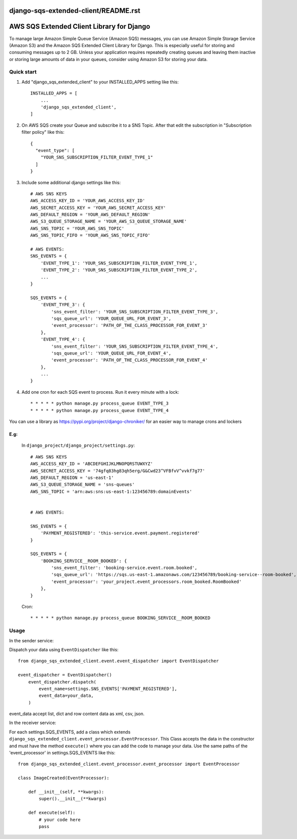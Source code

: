 django-sqs-extended-client/README.rst
=====================================
AWS SQS Extended Client Library for Django
==========================================

To manage large Amazon Simple Queue Service (Amazon SQS) messages,
you can use Amazon Simple Storage Service (Amazon S3) and the Amazon SQS Extended Client Library for Django.
This is especially useful for storing and consuming messages up to 2 GB.
Unless your application requires repeatedly creating queues and leaving them inactive or storing large amounts of data in your queues, consider using Amazon S3 for storing your data.


Quick start
-----------

1. Add "django_sqs_extended_client" to your INSTALLED_APPS setting like this::

    INSTALLED_APPS = [
        ...
        'django_sqs_extended_client',
    ]

2. On AWS SQS create your Queue and subscribe it to a SNS Topic. After that edit the subscription in "Subscription filter policy" like this::

    {
      "event_type": [
        "YOUR_SNS_SUBSCRIPTION_FILTER_EVENT_TYPE_1"
      ]
    }

3. Include some additional django settings like this::

    # AWS SNS KEYS
    AWS_ACCESS_KEY_ID = 'YOUR_AWS_ACCESS_KEY_ID'
    AWS_SECRET_ACCESS_KEY = 'YOUR_AWS_SECRET_ACCESS_KEY'
    AWS_DEFAULT_REGION = 'YOUR_AWS_DEFAULT_REGION'
    AWS_S3_QUEUE_STORAGE_NAME = 'YOUR_AWS_S3_QUEUE_STORAGE_NAME'
    AWS_SNS_TOPIC = 'YOUR_AWS_SNS_TOPIC'
    AWS_SNS_TOPIC_FIFO = 'YOUR_AWS_SNS_TOPIC_FIFO'

    # AWS EVENTS:
    SNS_EVENTS = {
        'EVENT_TYPE_1': 'YOUR_SNS_SUBSCRIPTION_FILTER_EVENT_TYPE_1',
        'EVENT_TYPE_2': 'YOUR_SNS_SUBSCRIPTION_FILTER_EVENT_TYPE_2',
        ...
    }

    SQS_EVENTS = {
        'EVENT_TYPE_3': {
            'sns_event_filter': 'YOUR_SNS_SUBSCRIPTION_FILTER_EVENT_TYPE_3',
            'sqs_queue_url': 'YOUR_QUEUE_URL_FOR_EVENT_3',
            'event_processor': 'PATH_OF_THE_CLASS_PROCESSOR_FOR_EVENT_3'
        },
        'EVENT_TYPE_4': {
            'sns_event_filter': 'YOUR_SNS_SUBSCRIPTION_FILTER_EVENT_TYPE_4',
            'sqs_queue_url': 'YOUR_QUEUE_URL_FOR_EVENT_4',
            'event_processor': 'PATH_OF_THE_CLASS_PROCESSOR_FOR_EVENT_4'
        },
        ...
    }


4. Add one cron for each SQS event to process. Run it every minute with a lock::

    * * * * * python manage.py process_queue EVENT_TYPE_3
    * * * * * python manage.py process_queue EVENT_TYPE_4

You can use a library as https://pypi.org/project/django-chroniker/ for an easier way to manage crons and lockers

E.g:
....
        In ``django_project/django_project/settings.py``::

            # AWS SNS KEYS
            AWS_ACCESS_KEY_ID = 'ABCDEFGHIJKLMNOPQRSTUWXYZ'
            AWS_SECRET_ACCESS_KEY = '74gfq83hg83qh5erg/G&Cwd23^VFBfvV^vvkf7g77'
            AWS_DEFAULT_REGION = 'us-east-1'
            AWS_S3_QUEUE_STORAGE_NAME = 'sns-queues'
            AWS_SNS_TOPIC = 'arn:aws:sns:us-east-1:123456789:domainEvents'


            # AWS EVENTS:

            SNS_EVENTS = {
                'PAYMENT_REGISTERED': 'this-service.event.payment.registered'
            }

            SQS_EVENTS = {
                'BOOKING_SERVICE__ROOM_BOOKED': {
                    'sns_event_filter': 'booking-service.event.room.booked',
                    'sqs_queue_url': 'https://sqs.us-east-1.amazonaws.com/123456789/booking-service--room-booked',
                    'event_processor': 'your_project.event_processors.room_booked.RoomBooked'
                },
            }

        Cron::

        * * * * * python manage.py process_queue BOOKING_SERVICE__ROOM_BOOKED


Usage
------
In the sender service:

Dispatch your data using ``EventDispatcher`` like this::

    from django_sqs_extended_client.event.event_dispatcher import EventDispatcher

    event_dispatcher = EventDispatcher()
        event_dispatcher.dispatch(
            event_name=settings.SNS_EVENTS['PAYMENT_REGISTERED'],
            event_data=your_data,
        )

event_data accept list, dict and row content data as xml, csv, json.

In the receiver service:

For each settings.SQS_EVENTS, add a class which extends ``django_sqs_extended_client.event_processor.EventProcessor``.
This Class accepts the data in the constructor and must have the method ``execute()`` where you can add the code to manage your data.
Use the same paths of the 'event_processor' in settings.SQS_EVENTS like this::

    from django_sqs_extended_client.event_processor.event_processor import EventProcessor

    class ImageCreated(EventProcessor):

        def __init__(self, **kwargs):
            super().__init__(**kwargs)

        def execute(self):
            # your code here
            pass

